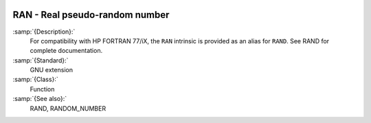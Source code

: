   .. _ran:

RAN - Real pseudo-random number
*******************************

.. index:: RAN

.. index:: random number generation

:samp:`{Description}:`
  For compatibility with HP FORTRAN 77/iX, the ``RAN`` intrinsic is
  provided as an alias for ``RAND``.  See RAND for complete
  documentation.

:samp:`{Standard}:`
  GNU extension

:samp:`{Class}:`
  Function

:samp:`{See also}:`
  RAND, 
  RANDOM_NUMBER

